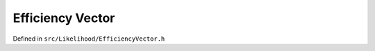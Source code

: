 .. efficiency-vector

#####################
Efficiency Vector
#####################

Defined in ``src/Likelihood/EfficiencyVector.h``
   
.. doxygenclass:: EfficiencyVector
	:project: theia
